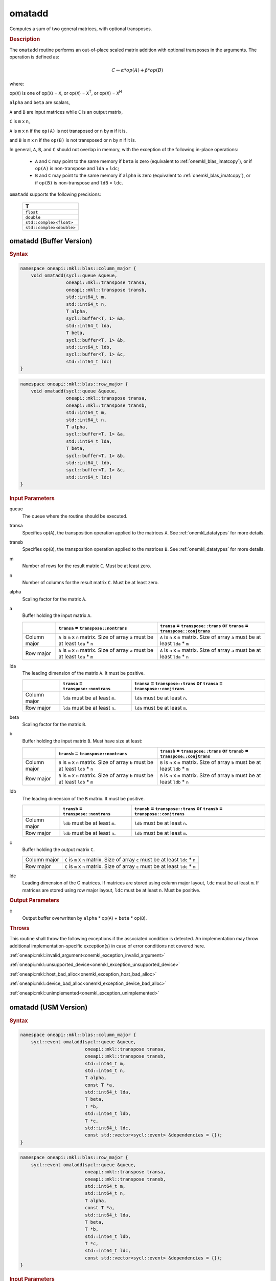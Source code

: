 .. SPDX-FileCopyrightText: 2022 Intel Corporation
..
.. SPDX-License-Identifier: CC-BY-4.0

.. _onemkl_blas_omatadd:

omatadd
=======

Computes a sum of two general matrices, with optional transposes.

.. _onemkl_blas_omatadd_description:

.. rubric:: Description

The ``omatadd`` routine performs an out-of-place scaled
matrix addition with optional transposes in the arguments.
The operation is defined as:

.. math::

      C \leftarrow \alpha * op(A) + \beta * op(B)

where:

op(``X``) is one of op(``X``) = ``X``, or op(``X``) = ``X``\ :sup:`T`, or op(``X``) = ``X``\ :sup:`H`

``alpha`` and ``beta`` are scalars,

``A`` and ``B`` are input matrices while ``C`` is an output matrix,

``C`` is ``m`` x ``n``,

``A`` is ``m`` x ``n`` if the ``op(A)`` is not transposed or ``n`` by ``m`` if it is,

and ``B`` is ``m`` x ``n`` if the ``op(B)`` is not transposed or ``n`` by ``m`` if it is.

In general, ``A``, ``B``, and ``C`` should not overlap in memory, with the exception of
the following in-place operations:

   - ``A`` and ``C`` may point to the same memory if ``beta`` is zero (equivalent to :ref:`onemkl_blas_imatcopy`), or if ``op(A)`` is non-transpose and ``lda`` = ``ldc``;

   - ``B`` and ``C`` may point to the same memory if ``alpha`` is zero (equivalent to :ref:`onemkl_blas_imatcopy`), or if ``op(B)`` is non-transpose and ``ldB`` = ``ldc``.


``omatadd`` supports the following precisions:

   .. list-table::
      :header-rows: 1

      * -  T 
      * -  ``float`` 
      * -  ``double`` 
      * -  ``std::complex<float>`` 
      * -  ``std::complex<double>`` 

.. _onemkl_blas_omatadd_buffer:

omatadd (Buffer Version)
------------------------

.. rubric:: Syntax

.. code-block:: cpp

   namespace oneapi::mkl::blas::column_major {
       void omatadd(sycl::queue &queue,
                    oneapi::mkl::transpose transa,
                    oneapi::mkl::transpose transb,
                    std::int64_t m,
                    std::int64_t n,
                    T alpha,
                    sycl::buffer<T, 1> &a,
                    std::int64_t lda,
                    T beta,
                    sycl::buffer<T, 1> &b,
                    std::int64_t ldb,
                    sycl::buffer<T, 1> &c,
                    std::int64_t ldc)
   }
.. code-block:: cpp

   namespace oneapi::mkl::blas::row_major {
       void omatadd(sycl::queue &queue,
                    oneapi::mkl::transpose transa,
                    oneapi::mkl::transpose transb,
                    std::int64_t m,
                    std::int64_t n,
                    T alpha,
                    sycl::buffer<T, 1> &a,
                    std::int64_t lda,
                    T beta,
                    sycl::buffer<T, 1> &b,
                    std::int64_t ldb,
                    sycl::buffer<T, 1> &c,
                    std::int64_t ldc)
   }

.. container:: section

   .. rubric:: Input Parameters

   queue
      The queue where the routine should be executed.

   transa
      Specifies op(``A``), the transposition operation applied to the
      matrices ``A``. See :ref:`onemkl_datatypes` for more details.

   transb
      Specifies op(``B``), the transposition operation applied to the
      matrices ``B``. See :ref:`onemkl_datatypes` for more details.

   m
      Number of rows for the result matrix ``C``. Must be at least zero.

   n
      Number of columns for the result matrix ``C``. Must be at least zero.

   alpha
      Scaling factor for the matrix ``A``.

   a
      Buffer holding the input matrix ``A``.

      .. list-table::
         :header-rows: 1

         * -
           - ``transa`` = ``transpose::nontrans``
           - ``transa`` = ``transpose::trans`` or ``transa`` = ``transpose::conjtrans``
         * - Column major
           - ``A`` is ``m`` x ``n`` matrix. Size of array ``a`` must be at least ``lda`` * ``n``
           - ``A`` is ``n`` x ``m`` matrix. Size of array ``a`` must be at least ``lda`` * ``m``
         * - Row major
           - ``A`` is ``m`` x ``n`` matrix. Size of array ``a`` must be at least ``lda`` * ``m``
           - ``A`` is ``n`` x ``m`` matrix. Size of array ``a`` must be at least ``lda`` * ``n``

   lda
      The leading dimension of the matrix ``A``. It must be positive.

      .. list-table::
         :header-rows: 1

         * -
           - ``transa`` = ``transpose::nontrans``
           - ``transa`` = ``transpose::trans`` or ``transa`` = ``transpose::conjtrans``
         * - Column major
           - ``lda`` must be at least ``m``.
           - ``lda`` must be at least ``n``.
         * - Row major
           - ``lda`` must be at least ``n``.
           - ``lda`` must be at least ``m``.

   beta
      Scaling factor for the matrix ``B``.

   b
      Buffer holding the input matrix ``B``. Must have size at least:

      .. list-table::
         :header-rows: 1
     
         * -
           - ``transb`` = ``transpose::nontrans``
           - ``transb`` = ``transpose::trans`` or ``transb`` = ``transpose::conjtrans``
         * - Column major
           - ``B`` is ``m`` x ``n`` matrix. Size of array ``b`` must be at least ``ldb`` * ``n``
           - ``B`` is ``n`` x ``m`` matrix. Size of array ``b`` must be at least ``ldb`` * ``m``
         * - Row major
           - ``B`` is ``m`` x ``n`` matrix. Size of array ``b`` must be at least ``ldb`` * ``m``
           - ``B`` is ``n`` x ``m`` matrix. Size of array ``b`` must be at least ``ldb`` * ``n``

   ldb
      The leading dimension of the ``B`` matrix. It must be positive.

      .. list-table::
         :header-rows: 1

         * -
           - ``transb`` = ``transpose::nontrans``
           - ``transb`` = ``transpose::trans`` or ``transb`` = ``transpose::conjtrans``
         * - Column major
           - ``ldb`` must be at least ``m``.
           - ``ldb`` must be at least ``n``.
         * - Row major
           - ``ldb`` must be at least ``n``.
           - ``ldb`` must be at least ``m``.

   c
      Buffer holding the output matrix ``C``.

      .. list-table::

         * - Column major
           - ``C`` is ``m`` x ``n`` matrix. Size of array ``c`` must be at least ``ldc`` * ``n``
         * - Row major
           - ``C`` is ``m`` x ``n`` matrix. Size of array ``c`` must be at least ``ldc`` * ``m``

   ldc
      Leading dimension of the C matrices. If matrices are stored using
      column major layout, ``ldc`` must be at least ``m``. If matrices are
      stored using row major layout, ``ldc`` must be at least ``n``. Must be
      positive.

.. container:: section

   .. rubric:: Output Parameters

   c
      Output buffer overwritten by ``alpha`` * op(``A``) + ``beta`` * op(``B``).

.. container:: section

   .. rubric:: Throws

   This routine shall throw the following exceptions if the associated
   condition is detected. An implementation may throw additional
   implementation-specific exception(s) in case of error conditions
   not covered here.

   :ref:`oneapi::mkl::invalid_argument<onemkl_exception_invalid_argument>`
       
   
   :ref:`oneapi::mkl::unsupported_device<onemkl_exception_unsupported_device>`
       

   :ref:`oneapi::mkl::host_bad_alloc<onemkl_exception_host_bad_alloc>`
       

   :ref:`oneapi::mkl::device_bad_alloc<onemkl_exception_device_bad_alloc>`
       

   :ref:`oneapi::mkl::unimplemented<onemkl_exception_unimplemented>`
      

.. _onemkl_blas_omatadd_usm:
   
omatadd (USM Version)
---------------------

.. rubric:: Syntax

.. code-block:: cpp

   namespace oneapi::mkl::blas::column_major {
       sycl::event omatadd(sycl::queue &queue,
                           oneapi::mkl::transpose transa,
                           oneapi::mkl::transpose transb,
                           std::int64_t m,
                           std::int64_t n,
                           T alpha,
                           const T *a,
                           std::int64_t lda,
                           T beta,
                           T *b,
                           std::int64_t ldb,
                           T *c,
                           std::int64_t ldc,
                           const std::vector<sycl::event> &dependencies = {});
   }
.. code-block:: cpp

   namespace oneapi::mkl::blas::row_major {
       sycl::event omatadd(sycl::queue &queue,
                           oneapi::mkl::transpose transa,
                           oneapi::mkl::transpose transb,
                           std::int64_t m,
                           std::int64_t n,
                           T alpha,
                           const T *a,
                           std::int64_t lda,
                           T beta,
                           T *b,
                           std::int64_t ldb,
                           T *c,
                           std::int64_t ldc,
                           const std::vector<sycl::event> &dependencies = {});
   }

.. container:: section

   .. rubric:: Input Parameters

   queue
      The queue where the routine should be executed.

   transa
      Specifies op(``A``), the transposition operation applied to the
      matrices ``A``. See :ref:`onemkl_datatypes` for more details.

   transb
      Specifies op(``B``), the transposition operation applied to the
      matrices ``B``. See :ref:`onemkl_datatypes` for more details.

   m
      Number of rows for the result matrix ``C``. Must be at least zero.

   n
      Number of columns for the result matrix ``C``. Must be at least zero.

   alpha
      Scaling factor for the matrix ``A``.

   a
      Array holding the input matrix ``A``.

      .. list-table::
         :header-rows: 1

         * -
           - ``transa`` = ``transpose::nontrans``
           - ``transa`` = ``transpose::trans`` or ``transa`` = ``transpose::conjtrans``
         * - Column major
           - ``A`` is ``m`` x ``n`` matrix. Size of array ``a`` must be at least ``lda`` * ``n``
           - ``A`` is ``n`` x ``m`` matrix. Size of array ``a`` must be at least ``lda`` * ``m``
         * - Row major
           - ``A`` is ``m`` x ``n`` matrix. Size of array ``a`` must be at least ``lda`` * ``m``
           - ``A`` is ``n`` x ``m`` matrix. Size of array ``a`` must be at least ``lda`` * ``n``

   lda
      The leading dimension of the matrix ``A``. It must be positive.

      .. list-table::
         :header-rows: 1

         * -
           - ``transa`` = ``transpose::nontrans``
           - ``transa`` = ``transpose::trans`` or ``transa`` = ``transpose::conjtrans``
         * - Column major
           - ``lda`` must be at least ``m``.
           - ``lda`` must be at least ``n``.
         * - Row major
           - ``lda`` must be at least ``n``.
           - ``lda`` must be at least ``m``.

   beta
      Scaling factor for the matrices ``B``.

   b
      Array holding the input matrices ``B``.

      .. list-table::
         :header-rows: 1
     
         * -
           - ``transb`` = ``transpose::nontrans``
           - ``transb`` = ``transpose::trans`` or ``transb`` = ``transpose::conjtrans``
         * - Column major
           - ``B`` is ``m`` x ``n`` matrix. Size of array ``b`` must be at least ``ldb`` * ``n``
           - ``B`` is ``n`` x ``m`` matrix. Size of array ``b`` must be at least ``ldb`` * ``m``
         * - Row major
           - ``B`` is ``m`` x ``n`` matrix. Size of array ``b`` must be at least ``ldb`` * ``m``
           - ``B`` is ``n`` x ``m`` matrix. Size of array ``b`` must be at least ``ldb`` * ``n``

   ldb
      The leading dimension of the ``B`` matrix. It must be positive.

      .. list-table::
         :header-rows: 1

         * -
           - ``transb`` = ``transpose::nontrans``
           - ``transb`` = ``transpose::trans`` or ``transb`` = ``transpose::conjtrans``
         * - Column major
           - ``ldb`` must be at least ``m``.
           - ``ldb`` must be at least ``n``.
         * - Row major
           - ``ldb`` must be at least ``n``.
           - ``ldb`` must be at least ``m``.

   c
      Array holding the output matrix ``C``.

      .. list-table::

         * - Column major
           - ``C`` is ``m`` x ``n`` matrix. Size of array ``c`` must be at least ``ldc`` * ``n``
         * - Row major
           - ``C`` is ``m`` x ``n`` matrix. Size of array ``c`` must be at least ``ldc`` * ``m``

   ldc
      Leading dimension of the ``C`` matrix. If matrices are stored using
      column major layout, ``ldc`` must be at least ``m``. If matrices are
      stored using row major layout, ``ldc`` must be at least ``n``. Must be
      positive.

   dependencies
      List of events to wait for before starting computation, if any.
      If omitted, defaults to no dependencies.

.. container:: section

   .. rubric:: Output Parameters

   c
      Output array, overwritten by ``alpha`` * op(``A``) + ``beta`` * op(``B``).

.. container:: section
      
   .. rubric:: Return Values

   Output event to wait on to ensure computation is complete.

.. container:: section

   .. rubric:: Throws

   This routine shall throw the following exceptions if the associated
   condition is detected. An implementation may throw additional
   implementation-specific exception(s) in case of error conditions
   not covered here.

   :ref:`oneapi::mkl::invalid_argument<onemkl_exception_invalid_argument>`


   :ref:`oneapi::mkl::unsupported_device<onemkl_exception_unsupported_device>`
       

   :ref:`oneapi::mkl::host_bad_alloc<onemkl_exception_host_bad_alloc>`
       

   :ref:`oneapi::mkl::device_bad_alloc<onemkl_exception_device_bad_alloc>`
       

   :ref:`oneapi::mkl::unimplemented<onemkl_exception_unimplemented>`
      

   **Parent topic:** :ref:`blas-like-extensions`

